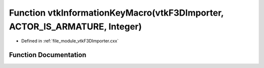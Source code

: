 .. _exhale_function_vtkF3DImporter_8cxx_1a52b7d3fa4dab2f3494644899827e711e:

Function vtkInformationKeyMacro(vtkF3DImporter, ACTOR_IS_ARMATURE, Integer)
===========================================================================

- Defined in :ref:`file_module_vtkF3DImporter.cxx`


Function Documentation
----------------------


.. doxygenfunction:: vtkInformationKeyMacro(vtkF3DImporter, ACTOR_IS_ARMATURE, Integer)
   :project: libf3d